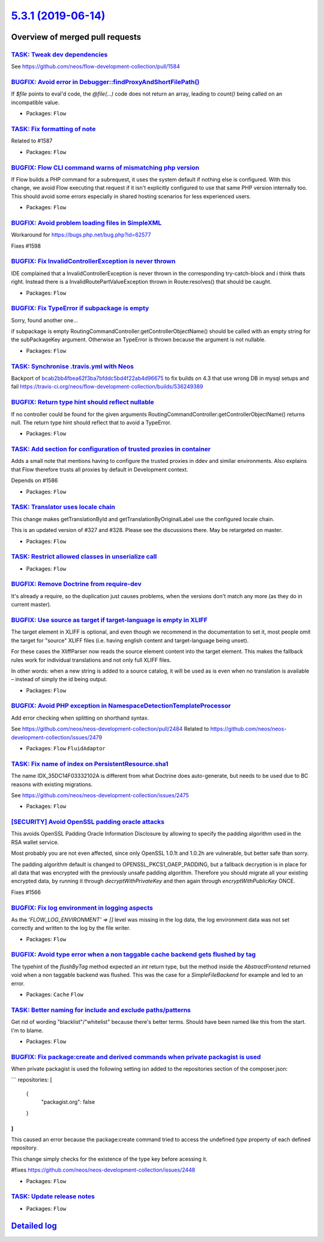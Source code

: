 `5.3.1 (2019-06-14) <https://github.com/neos/flow-development-collection/releases/tag/5.3.1>`_
==============================================================================================

Overview of merged pull requests
~~~~~~~~~~~~~~~~~~~~~~~~~~~~~~~~

`TASK: Tweak dev dependencies <https://github.com/neos/flow-development-collection/pull/1608>`_
-----------------------------------------------------------------------------------------------

See https://github.com/neos/flow-development-collection/pull/1584

`BUGFIX: Avoid error in Debugger::findProxyAndShortFilePath() <https://github.com/neos/flow-development-collection/pull/1613>`_
-------------------------------------------------------------------------------------------------------------------------------

If `$file` points to eval'd code, the `@file(…)` code does not return
an array, leading to `count()` being called on an incompatible value.

* Packages: ``Flow``

`TASK: Fix formatting of note <https://github.com/neos/flow-development-collection/pull/1609>`_
-----------------------------------------------------------------------------------------------

Related to #1587

* Packages: ``Flow``

`BUGFIX: Flow CLI command warns of mismatching php version <https://github.com/neos/flow-development-collection/pull/1391>`_
----------------------------------------------------------------------------------------------------------------------------

If Flow builds a PHP command for a subrequest, it uses the system default if nothing else is configured. With this change, we avoid Flow executing that request if it isn't explicitly configured to use that same PHP version internally too. This should avoid some errors especially in shared hosting scenarios for less experienced users.

* Packages: ``Flow``

`BUGFIX: Avoid problem loading files in SimpleXML <https://github.com/neos/flow-development-collection/pull/1600>`_
-------------------------------------------------------------------------------------------------------------------

Workaround for https://bugs.php.net/bug.php?id=62577

Fixes #1598

`BUGFIX: Fix InvalidControllerException is never thrown <https://github.com/neos/flow-development-collection/pull/1605>`_
-------------------------------------------------------------------------------------------------------------------------

IDE complained that a InvalidControllerException is never thrown in the corresponding try-catch-block and i think thats right. Instead there is a InvalidRoutePartValueException thrown in Route:resolves() that should be caught.

* Packages: ``Flow``

`BUGFIX: Fix TypeError if subpackage is empty <https://github.com/neos/flow-development-collection/pull/1597>`_
---------------------------------------------------------------------------------------------------------------

Sorry, found another one...

if subpackage is empty RoutingCommandController:getControllerObjectName() should be called with an empty string for the subPackageKey argument. Otherwise an TypeError is thrown because the argument is not nullable.

* Packages: ``Flow``

`TASK: Synchronise .travis.yml with Neos <https://github.com/neos/flow-development-collection/pull/1601>`_
----------------------------------------------------------------------------------------------------------

Backport of `bcab2bb4fbea62f3ba7bfddc5bd4f22ab4d96675 <https://github.com/neos/flow-development-collection/commit/bcab2bb4fbea62f3ba7bfddc5bd4f22ab4d96675>`_ to fix builds on 4.3 that use wrong DB in mysql setups and fail
https://travis-ci.org/neos/flow-development-collection/builds/536249389

`BUGFIX: Return type hint should reflect nullable <https://github.com/neos/flow-development-collection/pull/1596>`_
-------------------------------------------------------------------------------------------------------------------

If no controller could be found for the given arguments RoutingCommandController:getControllerObjectName() returns null. The return type hint should reflect that to avoid a TypeError.

* Packages: ``Flow``

`TASK: Add section for configuration of trusted proxies in container <https://github.com/neos/flow-development-collection/pull/1587>`_
--------------------------------------------------------------------------------------------------------------------------------------

Adds a small note that mentions having to configure the trusted proxies in ddev and similar environments. Also explains that Flow therefore trusts all proxies by default in Development context.

Depends on #1586

* Packages: ``Flow``

`TASK: Translator uses locale chain <https://github.com/neos/flow-development-collection/pull/1451>`_
-----------------------------------------------------------------------------------------------------

This change makes getTranslationById and getTranslationByOriginalLabel use the configured
locale chain.

This is an updated version of #327 and #328. Please see the discussions there. May be retargeted on master.

* Packages: ``Flow``

`TASK: Restrict allowed classes in unserialize call <https://github.com/neos/flow-development-collection/pull/1594>`_
---------------------------------------------------------------------------------------------------------------------

* Packages: ``Flow``

`BUGFIX: Remove Doctrine from require-dev <https://github.com/neos/flow-development-collection/pull/1584>`_
-----------------------------------------------------------------------------------------------------------

It's already a require, so the duplication just causes problems, when the versions don't match any more (as they do in current master).

`BUGFIX: Use source as target if target-language is empty in XLIFF <https://github.com/neos/flow-development-collection/pull/1555>`_
------------------------------------------------------------------------------------------------------------------------------------

The target element in XLIFF is optional, and even though we recommend
in the documentation to set it, most people omit the target for
"source" XLIFF files (i.e. having english content and target-language
being unset).

For these cases the XliffParser now reads the source element content
into the target element. This makes the fallback rules work for
individual translations and not only full XLIFF files.

In other words: when a new string is added to a source catalog, it
will be used as is even when no translation is available – instead of
simply the id being output.

* Packages: ``Flow``

`BUGFIX: Avoid PHP exception in NamespaceDetectionTemplateProcessor <https://github.com/neos/flow-development-collection/pull/1573>`_
-------------------------------------------------------------------------------------------------------------------------------------

Add error checking when splitting on shorthand syntax.

See https://github.com/neos/neos-development-collection/pull/2484
Related to https://github.com/neos/neos-development-collection/issues/2479

* Packages: ``Flow`` ``FluidAdaptor``

`TASK: Fix name of index on PersistentResource.sha1 <https://github.com/neos/flow-development-collection/pull/1569>`_
---------------------------------------------------------------------------------------------------------------------

The name IDX_35DC14F03332102A is different from what Doctrine does
auto-generate, but needs to be used due to BC reasons with existing
migrations.

See https://github.com/neos/neos-development-collection/issues/2475

* Packages: ``Flow``

`[SECURITY] Avoid OpenSSL padding oracle attacks <https://github.com/neos/flow-development-collection/pull/1567>`_
------------------------------------------------------------------------------------------------------------------

This avoids OpenSSL Padding Oracle Information Disclosure by
allowing to specify the padding algorithm used in the RSA wallet
service.

Most probably you are not even affected, since only OpenSSL 1.0.1t
and 1.0.2h are vulnerable, but better safe than sorry.

The padding algorithm default is changed to OPENSSL_PKCS1_OAEP_PADDING,
but a fallback decryption is in place for all data that was encrypted with the
previously unsafe padding algorithm.
Therefore you should migrate all your existing encrypted data, by running it through
`decryptWithPrivateKey` and then again through `encryptWithPublicKey` ONCE.

Fixes #1566 

`BUGFIX: Fix log environment in logging aspects <https://github.com/neos/flow-development-collection/pull/1557>`_
-----------------------------------------------------------------------------------------------------------------

As the `'FLOW_LOG_ENVIRONMENT' => []` level was missing in the log data, the log environment data was not set correctly and written to the log by the file writer. 

* Packages: ``Flow``

`BUGFIX: Avoid type error when a non taggable cache backend gets flushed by tag <https://github.com/neos/flow-development-collection/pull/1537>`_
-------------------------------------------------------------------------------------------------------------------------------------------------

The typehint of the `flushByTag` method expected an `int` return type, but the method inside the `AbstractFrontend` returned void when a non taggable backend was flushed. This was the case for a `SimpleFileBackend` for example and led to an error.

* Packages: ``Cache`` ``Flow``

`TASK: Better naming for include and exclude paths/patterns <https://github.com/neos/flow-development-collection/pull/1550>`_
-----------------------------------------------------------------------------------------------------------------------------

Get rid of wording "blacklist"/"whitelist" because there's better terms.
Should have been named like this from the start. I'm to blame.

* Packages: ``Flow``

`BUGFIX: Fix package:create and derived commands when private packagist is used <https://github.com/neos/flow-development-collection/pull/1549>`_
-------------------------------------------------------------------------------------------------------------------------------------------------

When private packagist is used the following setting isn added to the repositories section of the composer.json:

```
repositories: [
    {
        "packagist.org": false
    }
]
```

This caused an error because the package:create command tried to access the undefined `type` property of each defined repository.

This change simply checks for the existence of the type key before acessing it.

#fixes https://github.com/neos/neos-development-collection/issues/2448

* Packages: ``Flow``

`TASK: Update release notes <https://github.com/neos/flow-development-collection/pull/1547>`_
---------------------------------------------------------------------------------------------

* Packages: ``Flow``

`Detailed log <https://github.com/neos/flow-development-collection/compare/5.3.0...5.3.1>`_
~~~~~~~~~~~~~~~~~~~~~~~~~~~~~~~~~~~~~~~~~~~~~~~~~~~~~~~~~~~~~~~~~~~~~~~~~~~~~~~~~~~~~~~~~~~
